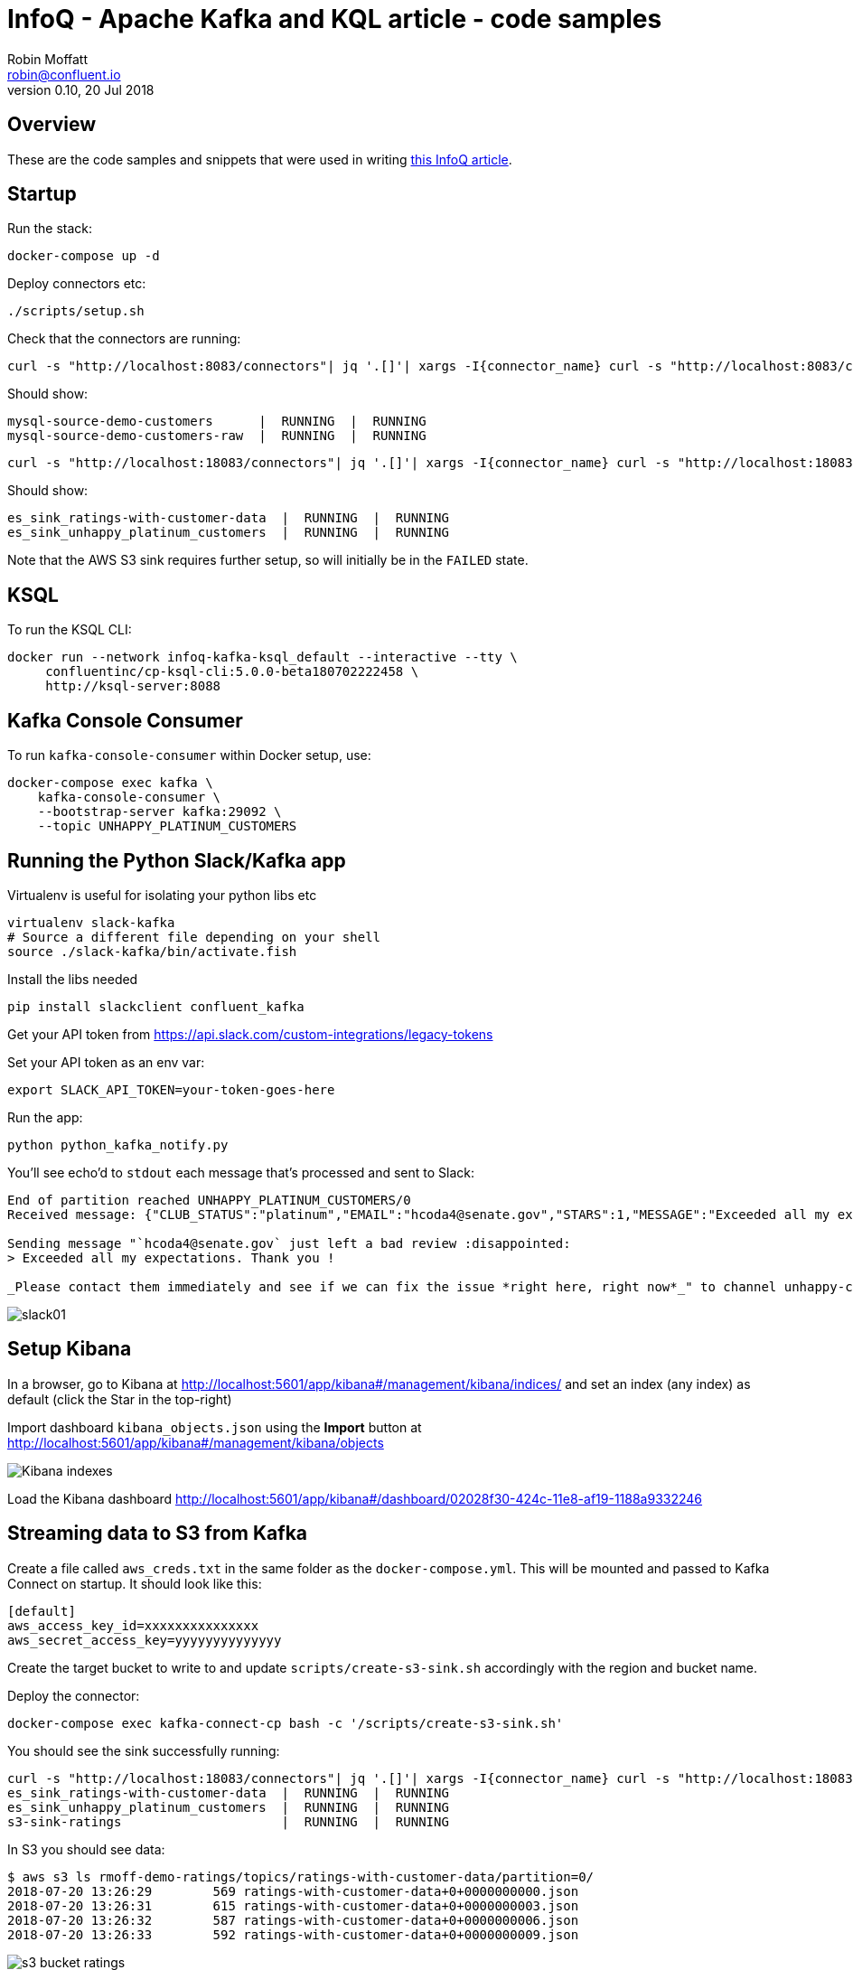 = InfoQ - Apache Kafka and KQL article - code samples
Robin Moffatt <robin@confluent.io>
v0.10, 20 Jul 2018

== Overview

These are the code samples and snippets that were used in writing link:infoq_ksql_part2.adoc[this InfoQ article]. 

== Startup 

Run the stack: 

[source,bash]
----
docker-compose up -d
----

Deploy connectors etc: 

[source,bash]
----
./scripts/setup.sh
----

Check that the connectors are running: 

[source,bash]
----
curl -s "http://localhost:8083/connectors"| jq '.[]'| xargs -I{connector_name} curl -s "http://localhost:8083/connectors/"{connector_name}"/status"| jq -c -M '[.name,.connector.state,.tasks[].state]|join(":|:")'| column -s : -t| sed 's/\"//g'| sort
----

Should show: 

[source,bash]
----
mysql-source-demo-customers      |  RUNNING  |  RUNNING
mysql-source-demo-customers-raw  |  RUNNING  |  RUNNING
----

[source,bash]
----
curl -s "http://localhost:18083/connectors"| jq '.[]'| xargs -I{connector_name} curl -s "http://localhost:18083/connectors/"{connector_name}"/status"| jq -c -M '[.name,.connector.state,.tasks[].state]|join(":|:")'| column -s : -t| sed 's/\"//g'| sort
----

Should show: 

[source,bash]
----
es_sink_ratings-with-customer-data  |  RUNNING  |  RUNNING
es_sink_unhappy_platinum_customers  |  RUNNING  |  RUNNING
----

Note that the AWS S3 sink requires further setup, so will initially be in the `FAILED` state. 

== KSQL

To run the KSQL CLI: 

[source,bash]
----
docker run --network infoq-kafka-ksql_default --interactive --tty \
     confluentinc/cp-ksql-cli:5.0.0-beta180702222458 \
     http://ksql-server:8088
----

== Kafka Console Consumer

To run `kafka-console-consumer` within Docker setup, use: 

[source,bash]
----
docker-compose exec kafka \
    kafka-console-consumer \
    --bootstrap-server kafka:29092 \
    --topic UNHAPPY_PLATINUM_CUSTOMERS 
----

== Running the Python Slack/Kafka app

Virtualenv is useful for isolating your python libs etc

[source,bash]
----
virtualenv slack-kafka
# Source a different file depending on your shell
source ./slack-kafka/bin/activate.fish
----

Install the libs needed

[source,bash]
----
pip install slackclient confluent_kafka
----

Get your API token from https://api.slack.com/custom-integrations/legacy-tokens

Set your API token as an env var: 

[source,bash]
----
export SLACK_API_TOKEN=your-token-goes-here
----

Run the app: 

[source,bash]
----
python python_kafka_notify.py
----

You'll see echo'd to `stdout` each message that's processed and sent to Slack: 

[source,bash]
----
End of partition reached UNHAPPY_PLATINUM_CUSTOMERS/0
Received message: {"CLUB_STATUS":"platinum","EMAIL":"hcoda4@senate.gov","STARS":1,"MESSAGE":"Exceeded all my expectations. Thank you !"}

Sending message "`hcoda4@senate.gov` just left a bad review :disappointed:
> Exceeded all my expectations. Thank you !

_Please contact them immediately and see if we can fix the issue *right here, right now*_" to channel unhappy-customers
----

image::images/slack01.png[]

== Setup Kibana

In a browser, go to Kibana at http://localhost:5601/app/kibana#/management/kibana/indices/ and set an index (any index) as default (click the Star in the top-right)

Import dashboard `kibana_objects.json` using the **Import** button at http://localhost:5601/app/kibana#/management/kibana/objects

image::images/kibana_ix01.png[Kibana indexes]

Load the Kibana dashboard http://localhost:5601/app/kibana#/dashboard/02028f30-424c-11e8-af19-1188a9332246

== Streaming data to S3 from Kafka

Create a file called `aws_creds.txt` in the same folder as the `docker-compose.yml`. This will be mounted and passed to Kafka Connect on startup. It should look like this: 

[source,bash]
----
[default]
aws_access_key_id=xxxxxxxxxxxxxxx
aws_secret_access_key=yyyyyyyyyyyyyy
----

Create the target bucket to write to and update `scripts/create-s3-sink.sh` accordingly with the region and bucket name. 

Deploy the connector:

[source,bash]
----
docker-compose exec kafka-connect-cp bash -c '/scripts/create-s3-sink.sh'
----

You should see the sink successfully running: 

[source,bash]
----
curl -s "http://localhost:18083/connectors"| jq '.[]'| xargs -I{connector_name} curl -s "http://localhost:18083/connectors/"{connector_name}"/status"| jq -c -M '[.name,.connector.state,.tasks[].state]|join(":|:")'| column -s : -t| sed 's/\"//g'| sort
es_sink_ratings-with-customer-data  |  RUNNING  |  RUNNING
es_sink_unhappy_platinum_customers  |  RUNNING  |  RUNNING
s3-sink-ratings                     |  RUNNING  |  RUNNING
----

In S3 you should see data: 

[source,bash]
----
$ aws s3 ls rmoff-demo-ratings/topics/ratings-with-customer-data/partition=0/
2018-07-20 13:26:29        569 ratings-with-customer-data+0+0000000000.json
2018-07-20 13:26:31        615 ratings-with-customer-data+0+0000000003.json
2018-07-20 13:26:32        587 ratings-with-customer-data+0+0000000006.json
2018-07-20 13:26:33        592 ratings-with-customer-data+0+0000000009.json
----

image::images/s3_bucket_ratings.png[]

== Streaming data to Google Cloud Storage (GCS) from Kafka

Install the GCS connector: 

[source,bash]
----
docker-compose exec kafka-connect-cp bash -c 'confluent-hub install --no-prompt confluentinc/kafka-connect-gcs:5.0.0'
docker-compose restart kafka-connect-cp
----

Download your service account JSON credentials https://console.cloud.google.com/apis/credentials[from GCP] to a file called `gcp_creds.json`.This will be mounted and passed to Kafka Connect on startup. 

Create the target bucket to write to and update `scripts/create-gcs-sink.sh` accordingly with the region and bucket name. 

Deploy the connector:

[source,bash]
----
docker-compose exec kafka-connect-cp bash -c '/scripts/create-gcs-sink.sh'
----

You should see the sink successfully running: 

[source,bash]
----
curl -s "http://localhost:18083/connectors"| jq '.[]'| xargs -I{connector_name} curl -s "http://localhost:18083/connectors/"{connector_name}"/status"| jq -c -M '[.name,.connector.state,.tasks[].state]|join(":|:")'| column -s : -t| sed 's/\"//g'| sort
…
gcs-sink-ratings                     |  RUNNING  |  RUNNING
----

In GCS you should see data: 

[source,bash]
----
$ $ gsutil ls gs://rmoff-demo-ratings/topics/ratings-with-customer-data/partition=0/
gs://rmoff-demo-ratings/topics/ratings-with-customer-data/partition=0/ratings-with-customer-data+0+0000000000.json
gs://rmoff-demo-ratings/topics/ratings-with-customer-data/partition=0/ratings-with-customer-data+0+0000000064.json
gs://rmoff-demo-ratings/topics/ratings-with-customer-data/partition=0/ratings-with-customer-data+0+0000000128.json
gs://rmoff-demo-ratings/topics/ratings-with-customer-data/partition=0/ratings-with-customer-data+0+0000000192.json
----

image::images/gcs_bucket_ratings.png[]

You can also send CSV data to GCS for use in Data Studio - see `scripts/create-gcs-sink-csv.sh`. A neater way is probably to go via BigQuery though, since you don't lose the schema that way. 

image::images/gcp_datastudio.png[]

== Streaming data to Google BigQuery from Kafka

Install the BigQuery connector: 

[source,bash]
----
docker-compose exec kafka-connect-cp bash -c 'confluent-hub install --no-prompt wepay/kafka-connect-bigquery:1.1.0'
docker-compose restart kafka-connect-cp
----

Download your service account JSON credentials https://console.cloud.google.com/apis/credentials[from GCP] to a file called `gcp_creds.json`.This will be mounted and passed to Kafka Connect on startup. 

Make sure the dataset exists, create it through the Web UI, or CLI (`./google-cloud-sdk/bin/bq mk ksql_demo`).

Update `scripts/create-gbq-sink.sh` with your BQ project name & dataset.

Deploy the connector:

[source,bash]
----
docker-compose exec kafka-connect-cp bash -c '/scripts/create-gbq-sink.sh'
----

You should see the sink successfully running: 

[source,bash]
----
curl -s "http://localhost:18083/connectors"| jq '.[]'| xargs -I{connector_name} curl -s "http://localhost:18083/connectors/"{connector_name}"/status"| jq -c -M '[.name,.connector.state,.tasks[].state]|join(":|:")'| column -s : -t| sed 's/\"//g'| sort
…
gbq-sink-ratings                     |  RUNNING  |  RUNNING
----

image::images/gbq01.png[]